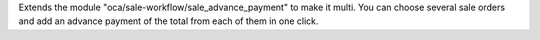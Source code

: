 Extends the module "oca/sale-workflow/sale_advance_payment" to make it multi. 
You can choose several sale orders and add an advance payment of the total 
from each of them in one click.
